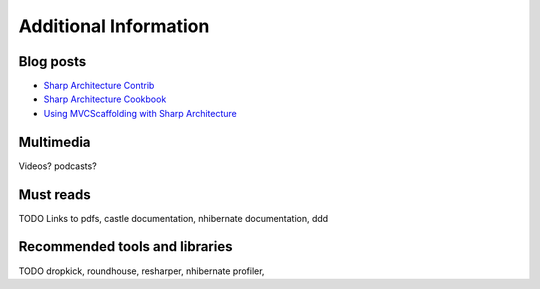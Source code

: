 Additional Information
======================

Blog posts
----------

-  `Sharp Architecture
   Contrib <https://github.com/sharparchitecture/Sharp-Architecture-Contrib>`_
-  `Sharp Architecture
   Cookbook <https://github.com/sharparchitecture/Sharp-Architecture-Cookbook>`_
-  `Using MVCScaffolding with Sharp
   Architecture <http://blog.sharparchitecture.net/post/Integrating-MVCScaffolding-and-SharpArchitecture.aspx>`_

Multimedia
----------

Videos? podcasts?


Must reads
----------

TODO
Links to pdfs, castle documentation, nhibernate documentation, ddd

Recommended tools and libraries
-------------------------------

TODO
dropkick, roundhouse, resharper, nhibernate profiler,